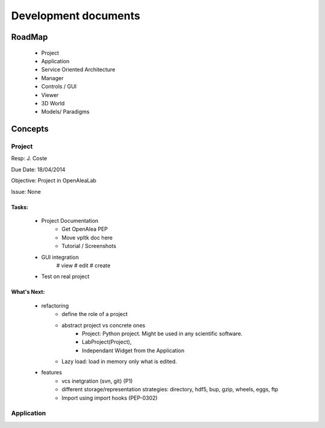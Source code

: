 =====================
Development documents
=====================

RoadMap
=======
    - Project
    - Application
    - Service Oriented Architecture
    - Manager
    - Controls / GUI
    - Viewer
    - 3D World
    - Models/ Paradigms


Concepts
========

Project
-------

Resp: J. Coste

Due Date: 18/04/2014

Objective: Project in OpenAleaLab

Issue: None

Tasks:
++++++
    - Project Documentation 
        + Get OpenAlea PEP
        + Move vpltk doc here
        + Tutorial / Screenshots
    - GUI integration
        # view 
        # edit
        # create
    - Test on real project

What's Next: 
++++++++++++
    - refactoring
        * define the role of a project
        * abstract project vs concrete ones
            + Project: Python project. Might be used in any scientific software.
            + LabProject(Project), 
            + Independant Widget from the Application 
        * Lazy load: load in memory only what is edited.
    - features
        * vcs inetgration (svn, git) (P1)
        * different storage/representation strategies: directory, hdf5, bup, gzip, wheels, eggs, ftp
        * Import using import hooks (PEP-0302)


Application
-----------


